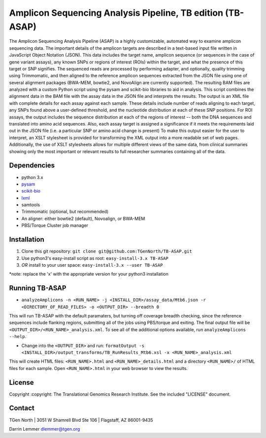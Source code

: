 Amplicon Sequencing Analysis Pipeline, TB edition (TB-ASAP)
===========================================================

The Amplicon Sequencing Analysis Pipeline (ASAP) is a highly
customizable, automated way to examine amplicon sequencing data. The
important details of the amplicon targets are described in a text-based
input file written in JavaScript Object Notation (JSON). This data
includes the target name, amplicon sequence (or sequences in the case of
gene variant assays), any known SNPs or regions of interest (ROIs)
within the target, and what the presence of this target or SNP
signifies. The sequenced reads are processed by performing adapter, and
optionally, quality trimming using Trimmomatic, and then aligned to the
reference amplicon sequences extracted from the JSON file using one of
several alignment packages (BWA-MEM, bowtie2, and NovoAlign are
currently supported). The resulting BAM files are analyzed with a custom
Python script using the pysam and scikit-bio libraries to aid in
analysis. This script combines the alignment data in the BAM file with
the assay data in the JSON file and interprets the results. The output
is an XML file with complete details for each assay against each sample.
These details include number of reads aligning to each target, any SNPs
found above a user-defined threshold, and the nucleotide distribution at
each of these SNP positions. For ROI assays, the output includes the
sequence distribution at each of the regions of interest -- both the DNA
sequences and translated into amino acid sequences. Also, each assay
target is assigned a significance if it meets the requirements laid out
in the JSON file (i.e. a particular SNP or amino acid change is present)
To make this output easier for the user to interpret, an XSLT stylesheet
is provided for transforming the XML output into a more readable set of
web pages. Additionally, the use of XSLT stylesheets allows for multiple
different views of the same data, from clinical summaries showing only
the most important or relevant results to full researcher summaries
containing all of the data.

Dependencies
~~~~~~~~~~~~

-  python 3.x
-  `pysam <http://pysam.readthedocs.org/en/latest/>`__
-  `scikit-bio <http://scikit-bio.org>`__
-  `lxml <http://lxml.de>`__
-  samtools
-  Trimmomatic (optional, but recommended)
-  An aligner: either bowtie2 (default), Novoalign, or BWA-MEM
-  PBS/Torque Cluster job manager

Installation
~~~~~~~~~~~~

1. Clone this git repository:
   ``git clone git@github.com:TGenNorth/TB-ASAP.git``
2. Use python3's easy-install script as root:
   ``easy-install-3.x TB-ASAP``
3. *OR* install to your user space: ``easy-install-3.x --user TB-ASAP``

\*note: replace the 'x' with the appropriate version for your python3
installation

Running TB-ASAP
~~~~~~~~~~~~~~~

-  ``analyzeAmplicons -n <RUN_NAME> -j <INSTALL_DIR>/assay_data/Mtb6.json -r <DIRECTORY_OF_READ_FILES> -o <OUTPUT_DIR> --breadth 0``

This will run TB-ASAP with the default paramaters, but turning off coverage breadth checking, since the reference sequences include flanking regions, submitting all of the jobs using PBS/torque and exiting. The final output file will be ``<OUTPUT_DIR>/<RUN_NAME>_analysis.xml``. To see all of the additional options available, run ``analyzeAmplicons --help``.

-  Change into the ``<OUTPUT_DIR>`` and run:
   ``formatOutput -s <INSTALL_DIR>/output_transforms/TB_RunResults_Mtb6.xsl -x <RUN_NAME>_analysis.xml``

This will create HTML files: ``<RUN_NAME>.html`` and
``<RUN_NAME>_details.html`` and a directory ``<RUN_NAME>/`` of HTML
files for each sample. Open ``<RUN_NAME>.html`` in your web browser to
view the results.

License
~~~~~~~

Copyright :copyright: The Translational Genomics Research Institute. See
the included "LICENSE" document.

Contact
~~~~~~~

TGen North \| 3051 W Shamrell Blvd Ste 106 \| Flagstaff, AZ 86001-9435

Darrin Lemmer dlemmer@tgen.org
